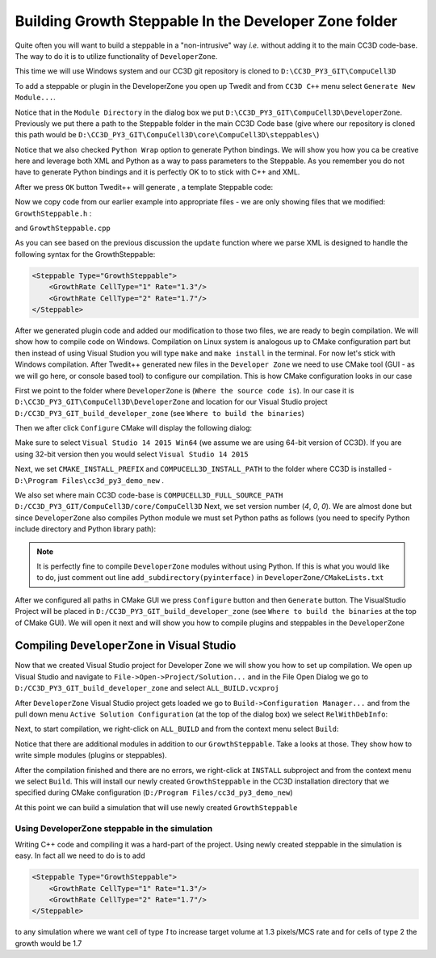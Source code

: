 Building Growth Steppable In the Developer Zone folder
======================================================

Quite often you will want to build a steppable in a "non-intrusive" way *i.e.* without adding it to the main
CC3D code-base. The way to do it is to utilize functionality of ``DeveloperZone``.

This time we will use Windows system and our  CC3D git repository is cloned to ``D:\CC3D_PY3_GIT\CompuCell3D``

To add a steppable or plugin in the DeveloperZone you open up Twedit and from ``CC3D C++`` menu select
``Generate New Module...``.

|dev_zone_1|

Notice that in the ``Module Directory`` in the dialog box we put ``D:\CC3D_PY3_GIT\CompuCell3D\DeveloperZone``.
Previously we put there a path to the Steppable folder in the main CC3D Code base (give where our repository is cloned
this path would be ``D:\CC3D_PY3_GIT\CompuCell3D\core\CompuCell3D\steppables\``)

Notice that we also checked ``Python Wrap`` option to generate Python bindings. We will show you how you ca
be creative here and leverage both XML and Python as a way to pass parameters to the Steppable. As you
remember you do not have to generate Python bindings and it is perfectly OK to to stick with C++ and XML.

After we press ``OK`` button Twedit++ will generate , a template Steppable code:

|dev_zone_2|

Now we copy code from our earlier example into appropriate files - we are only showing files that we modified:
``GrowthSteppable.h`` :

.. code-block:: cpp
    :linenos:

    #ifndef GROWTHSTEPPABLESTEPPABLE_H
    #define GROWTHSTEPPABLESTEPPABLE_H
    #include <CompuCell3D/CC3D.h>
    #include "GrowthSteppableDLLSpecifier.h"

    namespace CompuCell3D {

        template <class T> class Field3D;

        template <class T> class WatchableField3D;

        class Potts3D;

        class Automaton;

        class BoundaryStrategy;

        class CellInventory;

        class CellG;

      class GROWTHSTEPPABLE_EXPORT GrowthSteppable : public Steppable {

        WatchableField3D<CellG *> *cellFieldG;

        Simulator * sim;

        Potts3D *potts;

        CC3DXMLElement *xmlData;

        Automaton *automaton;

        BoundaryStrategy *boundaryStrategy;

        CellInventory * cellInventoryPtr;

        Dim3D fieldDim;

      public:

        GrowthSteppable ();

        virtual ~GrowthSteppable ();

        std::map<unsigned int, double> growthRateMap;

        // SimObject interface

        virtual void init(Simulator *simulator, CC3DXMLElement *_xmlData=0);

        virtual void extraInit(Simulator *simulator);


        //steppable interface

        virtual void start();

        virtual void step(const unsigned int currentStep);

        virtual void finish() {}


        //SteerableObject interface

        virtual void update(CC3DXMLElement *_xmlData, bool _fullInitFlag=false);

        virtual std::string steerableName();

        virtual std::string toString();

      };

    };

    #endif

and ``GrowthSteppable.cpp``

.. code-block:: cpp
    :linenos:
    :emphasize-lines: 12,15-18

    #include <CompuCell3D/CC3D.h>
    using namespace CompuCell3D;
    using namespace std;
    #include "GrowthSteppable.h"


    GrowthSteppable::GrowthSteppable() :
    cellFieldG(0),sim(0),potts(0),xmlData(0),
    boundaryStrategy(0),automaton(0),cellInventoryPtr(0){}

    GrowthSteppable::~GrowthSteppable() {

    }

    void GrowthSteppable::init(Simulator *simulator, CC3DXMLElement *_xmlData) {

      xmlData=_xmlData;

      potts = simulator->getPotts();

      cellInventoryPtr=& potts->getCellInventory();

      sim=simulator;

      cellFieldG = (WatchableField3D<CellG *> *)potts->getCellFieldG();

      fieldDim=cellFieldG->getDim();

      simulator->registerSteerableObject(this);

      update(_xmlData,true);
    }

    void GrowthSteppable::extraInit(Simulator *simulator){

    }

    void GrowthSteppable::start(){

      //PUT YOUR CODE HERE
    }

    void GrowthSteppable::step(const unsigned int currentStep){

        CellInventory::cellInventoryIterator cInvItr;

        CellG * cell=0;

       if (currentStep > 100)
           return;

        std::map<unsigned int, double>::iterator mitr;

        for(cInvItr=cellInventoryPtr->cellInventoryBegin() ; cInvItr !=cellInventoryPtr->cellInventoryEnd() ;++cInvItr )
        {

            cell=cellInventoryPtr->getCell(cInvItr);

            mitr = this->growthRateMap.find((unsigned int)cell->type);

            if (mitr != this->growthRateMap.end()){
                cell->targetVolume += mitr->second;
            }

        }

    }

    void GrowthSteppable::update(CC3DXMLElement *_xmlData, bool _fullInitFlag){

        automaton = potts->getAutomaton();

        ASSERT_OR_THROW("CELL TYPE PLUGIN WAS NOT PROPERLY INITIALIZED YET. MAKE SURE THIS IS THE FIRST PLUGIN THAT YOU SET", automaton)

        set<unsigned char> cellTypesSet;

        CC3DXMLElementList growthVec = _xmlData->getElements("GrowthRate");

        for (int i = 0; i < growthVec.size(); ++i) {
            unsigned int cellType = growthVec[i]->getAttributeAsUInt("CellType");
            double growthRateTmp = growthVec[i]->getAttributeAsDouble("GrowthRate");
            this->growthRateMap[cellType] = growthRateTmp;
        }

        //boundaryStrategy has information about pixel neighbors
        boundaryStrategy=BoundaryStrategy::getInstance();

    }

    std::string GrowthSteppable::toString(){

       return "GrowthSteppable";
    }

    std::string GrowthSteppable::steerableName(){

       return toString();
    }

As you can see based on the previous discussion the ``update`` function where we parse XML is designed to
handle the following syntax for the GrowthSteppable:

.. code-block:: xml

    <Steppable Type="GrowthSteppable">
        <GrowthRate CellType="1" Rate="1.3"/>
        <GrowthRate CellType="2" Rate="1.7"/>
    </Steppable>

After we generated plugin code and added our modification to those two files, we are ready to begin compilation.
We will show how to compile code on Windows. Compilation on Linux system is analogous up to CMake configuration
part but then instead of using Visual Studion you will type ``make`` and ``make install`` in the terminal. For now
let's stick with Windows compilation. After Twedit++ generated new files in the ``Developer Zone`` we need to use
CMake tool (GUI - as we will go here, or console based tool) to configure our compilation. This is how CMake
configuration looks in our case

|dev_zone_3|

First we point to the folder where ``DeveloperZone`` is (``Where the source code is``). In our case it is
``D:\CC3D_PY3_GIT\CompuCell3D\DeveloperZone``  and location for our Visual Studio project  ``D:/CC3D_PY3_GIT_build_developer_zone`` (see ``Where to build the binaries``)

Then we after click ``Configure`` CMake will display the following dialog:

|dev_zone_3b|

Make sure to select ``Visual Studio 14 2015 Win64`` (we assume we are using 64-bit version of CC3D). If you are using
32-bit version then you would select ``Visual Studio 14 2015``

Next, we set ``CMAKE_INSTALL_PREFIX`` and ``COMPUCELL3D_INSTALL_PATH`` to the folder where CC3D is installed -
``D:\Program Files\cc3d_py3_demo_new`` .

We also set where main CC3D code-base is ``COMPUCELL3D_FULL_SOURCE_PATH`` ``D:/CC3D_PY3_GIT/CompuCell3D/core/CompuCell3D``
Next, we set version number (`4`,  `0`, `0`).  We are almost done but since ``DeveloperZone`` also compiles Python module
we must set Python paths as follows (you need to specify Python include directory and Python library path):

|dev_zone_3a|

.. note::

    It is perfectly fine to compile ``DeveloperZone`` modules without using Python. If this is what you would like to do, just comment out line  ``add_subdirectory(pyinterface)`` in ``DeveloperZone/CMakeLists.txt``

After we configured all paths in CMake GUI we press ``Configure`` button and then ``Generate`` button. The
VisualStudio Project will be placed in ``D:/CC3D_PY3_GIT_build_developer_zone`` (see
``Where to build the binaries`` at the top of CMake GUI). We will open it next and
will show you how to compile plugins and steppables in the ``DeveloperZone``

Compiling ``DeveloperZone`` in Visual Studio
---------------------------------------------

Now that we created Visual Studio project for Developer Zone we will show you how to set up compilation.
We open up Visual Studio and navigate to ``File->Open->Project/Solution...`` and in the File Open Dialog we go to
``D:/CC3D_PY3_GIT_build_developer_zone`` and select ``ALL_BUILD.vcxproj``

|dev_zone_4|

After ``DeveloperZone`` Visual Studio project gets loaded we go to ``Build->Configuration Manager...`` and from the
pull down menu ``Active Solution Configuration`` (at the top of the dialog box) we select ``RelWithDebInfo``:

|dev_zone_5|

|dev_zone_6|

Next, to start compilation, we right-click on ``ALL_BUILD`` and from the context menu select ``Build``:

|dev_zone_7|

Notice that there are additional modules in addition to our ``GrowthSteppable``. Take a looks at those. They show
how to write simple modules (plugins or steppables).

After the compilation finished and there are no errors, we right-click at ``INSTALL`` subproject and from the context
menu we select ``Build``. This will install our newly created ``GrowthSteppable`` in the CC3D installation directory
that we specified during CMake configuration (``D:/Program Files/cc3d_py3_demo_new``)

|dev_zone_8|

At this point we can build a simulation that will use newly created ``GrowthSteppable``

Using DeveloperZone steppable in the simulation
~~~~~~~~~~~~~~~~~~~~~~~~~~~~~~~~~~~~~~~~~~~~~~~~

Writing C++ code and compiling it was a hard-part of the project. Using newly created steppable in the simulation is
easy. In fact all we need to do is to add

.. code-block:: xml

    <Steppable Type="GrowthSteppable">
        <GrowthRate CellType="1" Rate="1.3"/>
        <GrowthRate CellType="2" Rate="1.7"/>
    </Steppable>

to any simulation where we want cell of type `1` to increase target volume at 1.3 pixels/MCS rate and for cells of type 2
the growth would be 1.7

.. |dev_zone_1| image:: images/dev_zone_1.png
   :width: 2.4in
   :height: 1.9in

.. |dev_zone_2| image:: images/dev_zone_2.png
   :width: 6.0in
   :height: 2.5in

.. |dev_zone_3| image:: images/dev_zone_3.png
   :width: 6.0in
   :height: 2.0in

.. |dev_zone_3b| image:: images/dev_zone_3b.png
   :width: 2.5in
   :height: 1.8in

.. |dev_zone_3a| image:: images/dev_zone_3a.png
   :width: 6.0in
   :height: 2.0in

.. |dev_zone_4| image:: images/dev_zone_4.png
   :width: 4.5in
   :height: 2.6in

.. |dev_zone_5| image:: images/dev_zone_5.png
   :width: 3.3in
   :height: 1.9in

.. |dev_zone_6| image:: images/dev_zone_6.png
   :width: 3.5in
   :height: 2.2in

.. |dev_zone_7| image:: images/dev_zone_7.png
   :width: 6.12in
   :height: 3.0in

.. |dev_zone_8| image:: images/dev_zone_8.png
   :width: 7.2in
   :height: 2.8in
